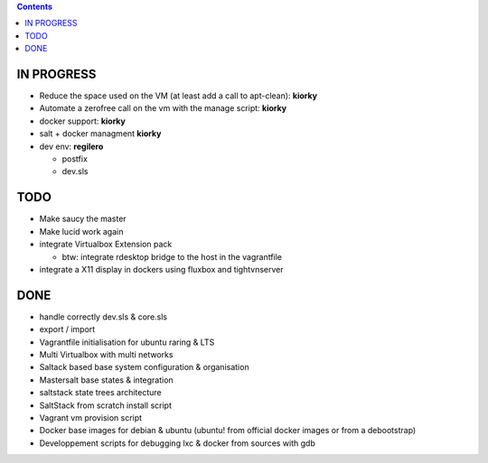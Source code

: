 .. contents::

IN PROGRESS
===========

* Reduce the space used on the VM (at least add a call to apt-clean): **kiorky**
* Automate a zerofree call on the vm with the manage script: **kiorky**

* docker support: **kiorky**

* salt + docker managment **kiorky**


* dev env: **regilero**

  * postfix
  * dev.sls
    


TODO
====
* Make saucy the master

* Make lucid work again

* integrate Virtualbox Extension pack

  * btw: integrate rdesktop bridge to the host in the vagrantfile

* integrate a X11 display in dockers using fluxbox and tightvnserver
 

DONE
====
* handle correctly dev.sls & core.sls
* export / import
* Vagrantfile initialisation for ubuntu raring & LTS
* Multi Virtualbox with multi networks
* Saltack based base system configuration & organisation
* Mastersalt base states & integration
* saltstack state trees architecture
* SaltStack from scratch install script
* Vagrant vm provision script
* Docker base images for debian & ubuntu (ubuntu! from official docker images or from a debootstrap)
* Developpement scripts for debugging lxc & docker from sources with gdb
